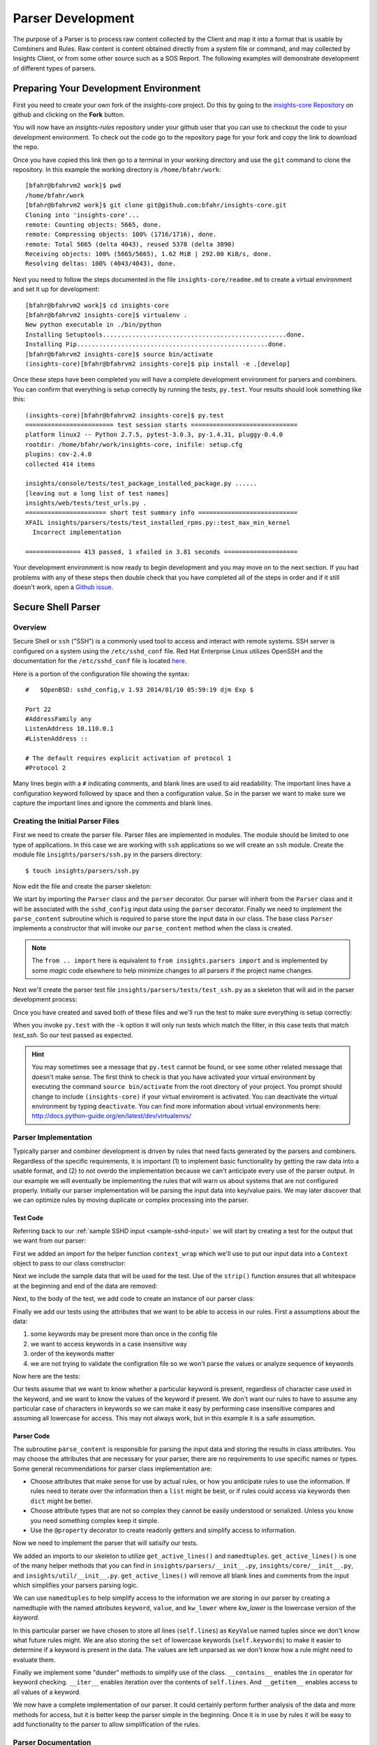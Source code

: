.. _tutorial-parser-development:

******************
Parser Development
******************

The purpose of a Parser is to process raw content collected by the Client
and map it
into a format that is usable by Combiners and Rules.  Raw content
is content obtained directly from a system file or command, and
may collected by Insights Client, or from some other source such
as a SOS Report.  The following examples will demonstrate development of
different types of parsers.

Preparing Your Development Environment
======================================

First you need to create your own fork of the insights-core project.  Do this by
going to the `insights-core Repository`_ on github and clicking on the
**Fork** button.

You will now have an *insights-rules* repository under your github user that
you can use to checkout the code to your development environment.  To check
out the code go to the repository page for your fork and copy the link to
download the repo.

Once you have copied this link then go to a terminal in your working directory
and use the ``git`` command to clone the repository.  In this example the
working directory is ``/home/bfahr/work``::

    [bfahr@bfahrvm2 work]$ pwd
    /home/bfahr/work
    [bfahr@bfahrvm2 work]$ git clone git@github.com:bfahr/insights-core.git
    Cloning into 'insights-core'...
    remote: Counting objects: 5665, done.
    remote: Compressing objects: 100% (1716/1716), done.
    remote: Total 5665 (delta 4043), reused 5378 (delta 3890)
    Receiving objects: 100% (5665/5665), 1.62 MiB | 292.00 KiB/s, done.
    Resolving deltas: 100% (4043/4043), done.

Next you need to follow the steps documented in the file ``insights-core/readme.md``
to create a virtual environment and set it up for development::

    [bfahr@bfahrvm2 work]$ cd insights-core
    [bfahr@bfahrvm2 insights-core]$ virtualenv .
    New python executable in ./bin/python
    Installing Setuptools..................................................done.
    Installing Pip....................................................done.
    [bfahr@bfahrvm2 insights-core]$ source bin/activate
    (insights-core)[bfahr@bfahrvm2 insights-core]$ pip install -e .[develop]

Once these steps have been completed you will have a complete development
environment for parsers and combiners.  You can confirm that everything is setup
correctly by running the tests, ``py.test``.  Your results should look
something like this::

    (insights-core)[bfahr@bfahrvm2 insights-core]$ py.test
    ======================== test session starts =============================
    platform linux2 -- Python 2.7.5, pytest-3.0.3, py-1.4.31, pluggy-0.4.0
    rootdir: /home/bfahr/work/insights-core, inifile: setup.cfg
    plugins: cov-2.4.0
    collected 414 items

    insights/console/tests/test_package_installed_package.py ......
    [leaving out a long list of test names]
    insights/web/tests/test_urls.py .
    ====================== short test summary info ===========================
    XFAIL insights/parsers/tests/test_installed_rpms.py::test_max_min_kernel
      Incorrect implementation

    =============== 413 passed, 1 xfailed in 3.81 seconds ====================

Your development environment is now ready to begin development and you may move
on to the next section.  If you had problems with any of these steps then
double check that you have completed all of the steps in order and if it still
doesn't work, open a `Github issue <https://github.com/RedHatInsights/insights-core/issues/new>`_.

Secure Shell Parser
===================

Overview
--------

Secure Shell or ``ssh`` ("SSH") is a commonly used tool to access and interact
with remote systems.  SSH server is configured on a system using the
``/etc/sshd_conf`` file.  Red Hat Enterprise Linux utilizes OpenSSH and the
documentation for the ``/etc/sshd_conf`` file is located
`here <http://man.openbsd.org/sshd_config>`_.

.. _sample-sshd-input:

Here is a portion of the configuration file showing the syntax::

    #	$OpenBSD: sshd_config,v 1.93 2014/01/10 05:59:19 djm Exp $

    Port 22
    #AddressFamily any
    ListenAddress 10.110.0.1
    #ListenAddress ::

    # The default requires explicit activation of protocol 1
    #Protocol 2

Many lines begin with a ``#`` indicating comments, and blank lines are used
to aid readability.  The important lines have a configuration keyword followed
by space and then a configuration value.  So in the parser we want to make sure
we capture the important lines and ignore the comments and blank lines.

Creating the Initial Parser Files
---------------------------------

First we need to create the parser file.  Parser files are implemented in modules.
The module should be limited to one type of applications.  In this case we are
working with ``ssh`` applications so we will create an ``ssh`` module.  Create
the module file ``insights/parsers/ssh.py`` in the parsers directory::

    $ touch insights/parsers/ssh.py

Now edit the file and create the parser skeleton:

.. code-block:: python
    :linenos:

    from .. import Parser, parser


    @parser('sshd_config')
    class SshDConfig(Parser):

        def parse_content(self, content):
            pass

We start by importing the ``Parser`` class and the ``parser`` decorator.  Our
parser will inherit from the ``Parser`` class and it will be associated with
the ``sshd_config`` input data using the ``parser`` decorator. Finally we
need to implement the ``parse_content`` subroutine which is required to parse
store the input data in our class.  The base class ``Parser`` implements a
constructor that will invoke our ``parse_content`` method when the class
is created.

.. note:: The ``from .. import`` here is equivalent to
       ``from insights.parsers import`` and is implemented by some *magic*
       code elsewhere to help minimize changes to all parsers if the project
       name changes.

Next we'll create the parser test file ``insights/parsers/tests/test_ssh.py``
as a skeleton that will aid in the parser development process:

.. code-block:: python
    :linenos:

    from insights.parsers.ssh import SshDConfig


    def test_sshd_config():
        pass

Once you have created and saved both of these files and we'll run the test
to make sure everything is setup correctly:

.. code-block:: bash
    :linenos:

    (insights-core)[bfahr@bfahrvm2 insights-core]$ py.test -k test_ssh
    ================== test session starts ========================
    platform linux2 -- Python 2.7.5, pytest-3.0.3, py-1.4.31, pluggy-0.4.0
    rootdir: /home/bfahr/work/insights-core, inifile: setup.cfg
    plugins: cov-2.4.0
    collected 415 items

    insights/parsers/tests/test_ssh.py .

    ================== 414 tests deselected =======================
    ========= 1 passed, 414 deselected in 0.46 seconds ============

When you invoke ``py.test`` with the ``-k`` option it will only run tests
which match the filter, in this case tests that match *test_ssh*.  So our
test passed as expected.

.. hint:: You may sometimes see a message that ``py.test`` cannot be found,
       or see some other related message that doesn't make sense. The first
       think to check is that you have activated your virtual environment by
       executing the command ``source bin/activate`` from the root directory
       of your project.  You prompt should change to include ``(insights-core)`` if
       your virtual enviroment is activated. You can deactivate the virtual
       environment by typing ``deactivate``. You can find more information
       about virtual environments here:
       http://docs.python-guide.org/en/latest/dev/virtualenvs/

Parser Implementation
---------------------

Typically parser and combiner development is driven by rules that need facts
generated by the parsers and combiners.  Regardless of the specific
requirements, it is important (1) to implement basic functionality by getting
the raw data into a usable format, and (2) to not overdo the implementation
because we can't anticipate every use of the parser output.  In our example
we will eventually be implementing the rules that will warn us about systems
that are not configured properly. Initially our parser implementation will
be parsing the input data into key/value pairs.  We may later discover that
we can optimize rules by moving duplicate or complex processing into the parser.

Test Code
^^^^^^^^^

Referring back to our :ref:`sample SSHD input <sample-sshd-input>` we will
start by creating a test for the output that we want from our parser:

.. code-block:: python
   :linenos:

   from insights.parsers.ssh import SshDConfig
   from insights.tests import context_wrap

   SSHD_CONFIG_INPUT = """
   #	$OpenBSD: sshd_config,v 1.93 2014/01/10 05:59:19 djm Exp $

   Port 22
   #AddressFamily any
   ListenAddress 10.110.0.1
   Port 22
   ListenAddress 10.110.1.1
   #ListenAddress ::

   # The default requires explicit activation of protocol 1
   #Protocol 2
   Protocol 1
   """.strip()


   def test_sshd_config():
       sshd_config = SshDConfig(context_wrap(SSHD_CONFIG_INPUT))
       assert sshd_config is not None
       assert 'Port' in sshd_config
       assert 'PORT' in sshd_config
       assert sshd_config['port'] == ['22', '22']
       assert 'ListenAddress' in sshd_config
       assert sshd_config['ListenAddress'] == ['10.110.0.1', '10.110.0.1']
       assert sshd_config['Protocol'] == ['1']
       assert 'AddressFamily' not in sshd_config
       ports = [l for l in sshd_config if l.keyword == 'Port']
       assert len(ports) == 2
       assert ports[0].value == '22'


First we added an import for the helper function ``context_wrap`` which we'll
use to put our input data into a ``Context`` object to pass to our class
constructor:

.. code-block:: python
   :linenos:
   :emphasize-lines: 2

   from insights.parsers.ssh import SshDConfig
   from insights.tests import context_wrap

Next we include the sample data that will be used for the test.  Use of the
``strip()`` function ensures that all whitespace at the beginning and end
of the data are removed:

.. code-block:: python
   :linenos:
   :lineno-start: 4

   SSHD_CONFIG_INPUT = """
   #	$OpenBSD: sshd_config,v 1.93 2014/01/10 05:59:19 djm Exp $

   Port 22
   #AddressFamily any
   ListenAddress 10.110.0.1
   Port 22
   ListenAddress 10.110.1.1
   #ListenAddress ::

   # The default requires explicit activation of protocol 1
   #Protocol 2
   Protocol 1
   """.strip()

Next, to the body of the test, we add code to create an instance of our
parser class:


.. code-block:: python
   :linenos:
   :lineno-start: 31
   :emphasize-lines: 2

   def test_sshd_config():
       sshd_config = SshDConfig(context_wrap(SSHD_CONFIG_INPUT))


Finally we add our tests using the attributes that we want to be able to
access in our rules.  First a assumptions about the data:

#. some keywords may be present more than once in the config file
#. we want to access keywords in a case insensitive way
#. order of the keywords matter
#. we are not trying to validate the configration file so we won't parse the
   values or analyze sequence of keywords

Now here are the tests:

.. code-block:: python
   :linenos:
   :lineno-start: 33

       assert sshd_config is not None
       assert 'Port' in sshd_config
       assert 'PORT' in sshd_config
       assert sshd_config['port'] == ['22', '22']
       assert 'ListenAddress' in sshd_config
       assert sshd_config['ListenAddress'] == ['10.110.0.1', '10.110.0.1']
       assert sshd_config['Protocol'] == ['1']
       assert 'AddressFamily' not in sshd_config
       ports = [l for l in sshd_config if l.keyword == 'Port']
       assert len(ports) == 2
       assert ports[0].value == '22'

Our tests assume that we want to know whether a particular keyword is present,
regardless of character case used in the keyword, and we want to know the
values of the keyword if present. We don't want
our rules to have to assume any particular case of characters in keywords
so we can make it easy by performing case insensitive compares and assuming
all lowercase for access.  This may not always work, but in this example
it is a safe assumption.

Parser Code
^^^^^^^^^^^

The subroutine ``parse_content`` is responsible for parsing the input data and
storing the results in class attributes.  You may choose the attributes that
are necessary for your parser, there are no requirements to use specific names
or types.  Some general recommendations for parser class implementation are:

* Choose attributes that make sense for use by actual rules, or how you
  anticipate rules to use the information. If rules need to iterate over
  the information then a ``list`` might be best, or if rules could access
  via keywords then ``dict`` might be better.
* Choose attribute types that are not so complex they cannot be easily
  understood or serialized.  Unless you know you need something complex
  keep it simple.
* Use the ``@property`` decorator to create readonly getters and simplify
  access to information.

Now we need to implement the parser that will satisify our tests.

.. code-block:: python
   :linenos:

    from collections import namedtuple
    from .. import Parser, parser, get_active_lines


    @parser('sshd_config')
    class SshDConfig(Parser):

        KeyValue = namedtuple('KeyValue', ['keyword', 'value', 'kw_lower'])

        def parse_content(self, content):
            self.lines = []
            for line in get_active_lines(content):
                kw, val = line.split(None, 1)
                self.lines.append(self.KeyValue(kw.strip(), val.strip(), kw.lower().strip()))
            self.keywords = set([k.kw_lower for k in self.lines])

        def __contains__(self, keyword):
            return keyword.lower() in self.keywords

        def __iter__(self):
            for line in self.lines:
                yield line

        def __getitem__(self, keyword):
            kw = keyword.lower()
            if kw in self.keywords:
                return [kv.value for kv in self.lines if kv.kw_lower == kw]

We added an imports to our skeleton to utilize ``get_active_lines()`` and
``namedtuples``. ``get_active_lines()`` is one of the many helper methods
that you can find in ``insights/parsers/__init__.py``, ``insights/core/__init__.py``,
and ``insights/util/__init__.py``.  ``get_active_lines()`` will remove all
blank lines and comments from the input which simplifies your parsers
parsing logic.

.. code-block:: python
   :linenos:

    from collections import namedtuple
    from .. import Parser, parser, get_active_lines

We can use ``namedtuples`` to help simplify access to the information we
are storing in our parser by creating a namedtuple with the named attributes
``keyword``, ``value``, and ``kw_lower`` where *kw_lower* is the lowercase
version of the *keyword*.

.. code-block:: python
   :linenos:
   :lineno-start: 8

        KeyValue = namedtuple('KeyValue', ['keyword', 'value', 'kw_lower'])

In this particular parser we have chosen to store all lines (``self.lines``)
as ``KeyValue`` named tuples since we don't know what future rules might.
We are also storing the ``set`` of lowercase keywords (``self.keywords``)
to make it easier to
determine if a keyword is present in the data.  The values are left
unparsed as we don't know how a rule might need to evaluate them.

.. code-block:: python
   :linenos:
   :lineno-start: 10

        def parse_content(self, content):
            self.lines = []
            for line in get_active_lines(content):
                kw, val = line.split(None, 1)
                self.lines.append(self.KeyValue(kw.strip(), val.strip(), kw.lower().strip()))
            self.keywords = set([k.kw_lower for k in self.lines])

Finally we implement some "dunder" methods to simplify use of the class.
``__contains__`` enables the ``in`` operator for keyword checking.
``__iter__`` enables iteration over the contents of ``self.lines``. And
``__getitem__`` enables access to all values of a keyword.

.. code-block:: python
   :linenos:
   :lineno-start: 17

        def __contains__(self, keyword):
            return keyword.lower() in self.keywords

        def __iter__(self):
            for line in self.lines:
                yield line

        def __getitem__(self, keyword):
            kw = keyword.lower()
            if kw in self.keywords:
                return [kv.value for kv in self.lines if kv.kw_lower == kw]

We now have a complete implementation of our parser.  It could certainly
perform further analysis of the data and more methods for access, but
it is better keep the parser simple in the beginning.  Once it is in
use by rules it will be easy to add functionality to the parser to
allow simplification of the rules.

Parser Documentation
--------------------

The last step to complete implementation of our parser is to create
the documentation.  The guidelines and examples for parser documentation is
provided in the section :doc:`docs_guidelines`.

The following shows our completed parser including documentation.

.. code-block:: python
   :linenos:

   """
   ssh - Files for configuration of `ssh`
   ======================================

   The ``ssh`` module provides parsing for the ``sshd_config``
   file.  The ``SshDConfig`` class implements the parsing and
   provides a ``list`` of all configuration lines present in
   the file.

   Sample input is provided in the *Examples*.

   Examples:
       >>> sshd_config_input = '''
       ... #	$OpenBSD: sshd_config,v 1.93 2014/01/10 05:59:19 djm Exp $
       ...
       ... Port 22
       ... #AddressFamily any
       ... ListenAddress 10.110.0.1
       ... Port 22
       ... ListenAddress 10.110.1.1
       ... #ListenAddress ::
       ...
       ... # The default requires explicit activation of protocol 1
       ... #Protocol 2
       ... Protocol 1
       ... '''.strip()
       >>> from insights.tests import context_wrap
       >>> shared = {SshDConfig: SshDConfig(context_wrap(sshd_config_input))}
       >>> sshd_config = shared[SshDConfig]
       >>> 'Port' in sshd_config
       True
       >>> 'PORT' in sshd_config
       True
       >>> 'AddressFamily' in sshd_config
       False
       >>> sshd_config['port']
       ['22', '22']
       >>> sshd_config['Protocol']
       ['1']
       >>> [line for line in sshd_config if line.keyword == 'Port']
       [KeyValue(keyword='Port', value='22', kw_lower='port'), KeyValue(keyword='Port', value='22', kw_lower='port')]
       >>> sshd_config.last('ListenAddress')
       '10.110.1.1'
   """
   from collections import namedtuple
   from .. import Parser, parser, get_active_lines


   @parser('sshd_config')
   class SshDConfig(Parser):
       """Parsing for ``sshd_config`` file.

       Attributes:
           lines (list): List of `KeyValue` namedtupules for each line in
               the configuration file.
           keywords (set): Set of keywords present in the configuration
               file, each keyword has been converted to lowercase.
       """

       KeyValue = namedtuple('KeyValue', ['keyword', 'value', 'kw_lower'])
       """namedtuple: Represent name value pair as a namedtuple with case ."""

       def parse_content(self, content):
           self.lines = []
           for line in get_active_lines(content):
               kw, val = line.split(None, 1)
               self.lines.append(self.KeyValue(kw.strip(), val.strip(), kw.lower().strip()))
           self.keywords = set([k.kw_lower for k in self.lines])

       def __contains__(self, keyword):
           return keyword.lower() in self.keywords

       def __iter__(self):
           for line in self.lines:
               yield line

       def __getitem__(self, keyword):
           kw = keyword.lower()
           if kw in self.keywords:
               return [kv.value for kv in self.lines if kv.kw_lower == kw]

       def last(self, keyword):
           """str: Returns the value of the last keyword found in config."""
           entries = self.__getitem__(keyword)
           if entries:
               return entries[-1]


   if __name__ == '__main__':
       import doctest
       doctest.testmod()

Parser Testing
--------------

It is important that we ensure our tests will run successfully after any change
to our parser. We are able to do that in two ways, first by running ``doctest``
to test our *Examples* section of the ``ssh`` module, and second by running
``pytest``.

``doctest`` is implemented by including the following lines in our module::

   if __name__ == '__main__':
       import doctest
       doctest.testmod()

To execute the ``doctest`` use the following command::

    $ python -m insights.parsers.ssh

If no errors are displayed then ``doctest`` was successful. To run
``pytest`` on just the ``ssh`` parser execute the following command::

    $ py.test -k test_ssh

You should also run all tests by executing the following command::

    $ py.test

Once your tests all run successfully your parser is complete.

.. --------------------------------------------------------------------
.. Put all of the references that are used throughout the document here
.. Links:

.. _Red Hat Customer Portal: https://access.redhat.com
.. _Red Hat Insights Portal: https://access.redhat.com/products/red-hat-insights.
.. _insights-core Repository: https://github.com/RedHatInsights/insights-core
.. _Mozilla OpenSSH Security Guidelines: https://wiki.mozilla.org/Security/Guidelines/OpenSSH

